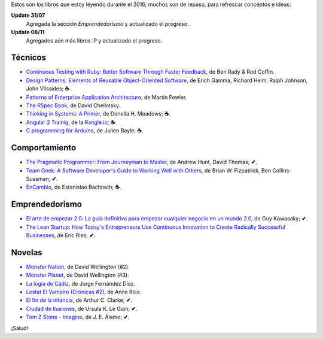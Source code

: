 .. title: Libros en 2016
.. slug: books-in-2016
.. date: 2016-11-23 21:43:20 UTC-03:00
.. tags: libros
.. category: 
.. link: 
.. description: 
.. type: text

Estos son los libros que estoy leyendo durante el 2016; muchos son de repaso,
para refrescar conceptos e ideas:

**Update 31/07**
  Agregada la sección *Emprendedorismo* y actualizado el progreso.

**Update 08/11**
  Agregados aún más libros :P y actualizado el progreso.

Técnicos
--------

* |ct|_, de Ben Rady & Rod Coffin.
* |dp|_, de Erich Gamma, Richard Helm, Ralph Johnson, John Vlissides; **☕**.
* |pa|_, de Martin Fowler.
* |rb|_, de David Chelimsky.
* |ts|_, de Donella H. Meadows; **☕**.
* |a2|_, de la |rangle|_; **☕**.
* |ca|_, de Julien Bayle; **☕**.

Comportamiento
--------------

* |pp|_, de Andrew Hunt, David Thomas; **✔**.
* |tg|_, de Brian W. Fizpatrick, Ben Collins-Sussman; **✔**.
* |ec|_, de Estanislao Bachrach; **☕**.

Emprendedorismo
---------------

* |ae|_, de Guy Kawasaky; **✔**.
* |ls|_, de Eric Ries; **✔**.

Novelas
-------

* |mn|_, de David Wellington (#2).
* |mp|_, de David Wellington (#3).
* |lc|_, de Jorge Fernández Díaz.
* |vl|_, de Anne Rice.
* |ce|_, de Arthur C. Clarke; **✔**.
* |ci|_, de Ursula K. Le Guin; **✔**.
* |tz|_, de J. E. Álamo; **✔**.

¡Salud!

.. |ct| replace:: Continuous Testing with Ruby: Better Software Through Faster Feedback
.. _ct: https://www.goodreads.com/book/show/10053388-continuous-testing-with-ruby
.. |dp| replace:: Design Patterns: Elements of Reusable Object-Oriented Software
.. _dp: https://www.goodreads.com/book/show/85009.Design_Patterns
.. |pa| replace:: Patterns of Enterprise Application Architecture
.. _pa: https://www.goodreads.com/book/show/70156.Patterns_of_Enterprise_Application_Architecture
.. |pp| replace:: The Pragmatic Programmer: From Journeyman to Master
.. _pp: https://www.goodreads.com/book/show/4099.The_Pragmatic_Programmer
.. |rb| replace:: The RSpec Book
.. _rb: https://www.goodreads.com/book/show/6261920-the-rspec-book
.. |tg| replace:: Team Geek: A Software Developer's Guide to Working Well with Others
.. _tg: https://www.goodreads.com/book/show/14514115-team-geek
.. |ts| replace:: Thinking in Systems: A Primer
.. _ts: https://www.goodreads.com/book/show/3828902-thinking-in-systems
.. |ec| replace:: EnCambio
.. _ec: https://www.goodreads.com/book/show/23204502-encambio
.. |mn| replace:: Monster Nation
.. _mn: https://www.goodreads.com/book/show/79076.Monster_Nation
.. |mp| replace:: Monster Planet
.. _mp: https://www.goodreads.com/book/show/263549.Monster_Planet
.. |lc| replace:: La logia de Cádiz
.. _lc: https://www.goodreads.com/book/show/7013891-la-logia-de-c-diz
.. |vl| replace:: Lestat El Vampiro (Crónicas #2)
.. _vl: https://www.goodreads.com/book/show/6304688-lestat-el-vampiro
.. |ce| replace:: El fin de la infancia
.. _ce: https://www.goodreads.com/book/show/6267163-el-fin-de-la-infancia
.. |ae| replace:: El arte de empezar 2.0: La guía definitiva para empezar cualquier negocio en un mundo 2.0
.. _ae: http://www.goodreads.com/book/show/29349243-el-arte-de-empezar-2-0?from_search=true
.. |ls| replace:: The Lean Startup: How Today's Entrepreneurs Use Continuous Innovation to Create Radically Successful Businesses
.. _ls: http://www.goodreads.com/book/show/10127019-the-lean-startup
.. |a2| replace:: Angular 2 Trainig
.. _a2: https://angular-2-training-book.rangle.io/
.. |rangle| replace:: Rangle.io
.. _rangle: http://rangle.io/
.. |ca| replace:: C programming for Arduino
.. _ca: http://www.goodreads.com/book/show/17946760-c-programming-for-arduino
.. |ci| replace:: Ciudad de Ilusiones
.. _ci: http://www.goodreads.com/book/show/201889.City_of_Illusions
.. |tz| replace:: Tom Z Stone - Imagine
.. _tz: https://www.goodreads.com/book/show/27411709-tom-z-stone-imagine
